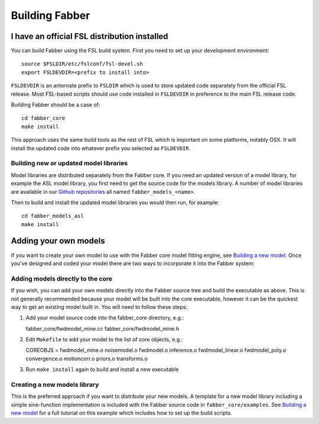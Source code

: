 Building Fabber
===============

I have an official FSL distribution installed
---------------------------------------------

You can build Fabber using the FSL build system. First you need to set
up your development environment::

   source $FSLDIR/etc/fslconf/fsl-devel.sh
   export FSLDEVDIR=<prefix to install into>

``FSLDEVDIR`` is an anternate prefix to ``FSLDIR`` which is used to 
store updated code separately from the official FSL release. Most
FSL-based scripts should use code installed in ``FSLDEVDIR`` in preference
to the main FSL release code.

Building Fabber should be a case of::

   cd fabber_core
   make install

This approach uses the same build tools as the rest of FSL which is
important on some platforms, notably OSX. It will install the updated
code into whatever prefix you selected as ``FSLDEVDIR``.

Building new or updated model libraries
~~~~~~~~~~~~~~~~~~~~~~~~~~~~~~~~~~~~~~~

Model libraries are distributed separately from the Fabber core.
If you need an updated version of a model library, for example
the ASL model library, you first need to get the source code
for the models library. A number of model libraries are
available in our `Github repositories <https://github.com/ibme-qubic/>`_
all named ``fabber_models_<name>``.

Then to build and install the updated model libraries you would then 
run, for example::

    cd fabber_models_asl
    make install

Adding your own models
----------------------

If you want to create your own model to use with the Fabber core
model fitting engine, see `Building a new model`_. Once you've
designed and coded your model there are two ways to incorporate
it into the Fabber system:

Adding models directly to the core
~~~~~~~~~~~~~~~~~~~~~~~~~~~~~~~~~~

If you wish, you can add your own models directly into the Fabber source
tree and build the executable as above. This is not generally
recommended because your model will be built into the core executable, however
it can be the quickest way to get an existing model built in. You will
need to follow these steps:

1. Add your model source code into the fabber_core directory, e.g.::

   fabber_core/fwdmodel_mine.cc
   fabber_core/fwdmodel_mine.h

2. Edit ``Makefile`` to add your model to the list of core objects, e.g.::

   COREOBJS =  fwdmodel_mine.o noisemodel.o fwdmodel.o inference.o fwdmodel_linear.o fwdmodel_poly.o convergence.o motioncorr.o priors.o transforms.o

3. Run ``make install`` again to build and install a new executable

Creating a new models library
~~~~~~~~~~~~~~~~~~~~~~~~~~~~~

This is the preferred approach if you want to distribute your new models. A template
for a new model library including a simple sine-function implementation is
included with the Fabber source code in ``fabber_core/examples``. See
`Building a new model`_ for a full tutorial on this example which includes
how to set up the build scripts.

.. _Building a new model: models


